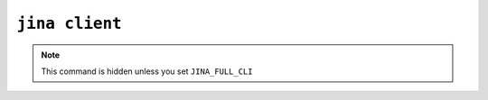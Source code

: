 ``jina client``
===============

.. note::

    This command is hidden unless you set ``JINA_FULL_CLI``


.. argparse::
   :noepilog:
   :ref: jina.parser.get_main_parser
   :prog: jina
   :path: client
